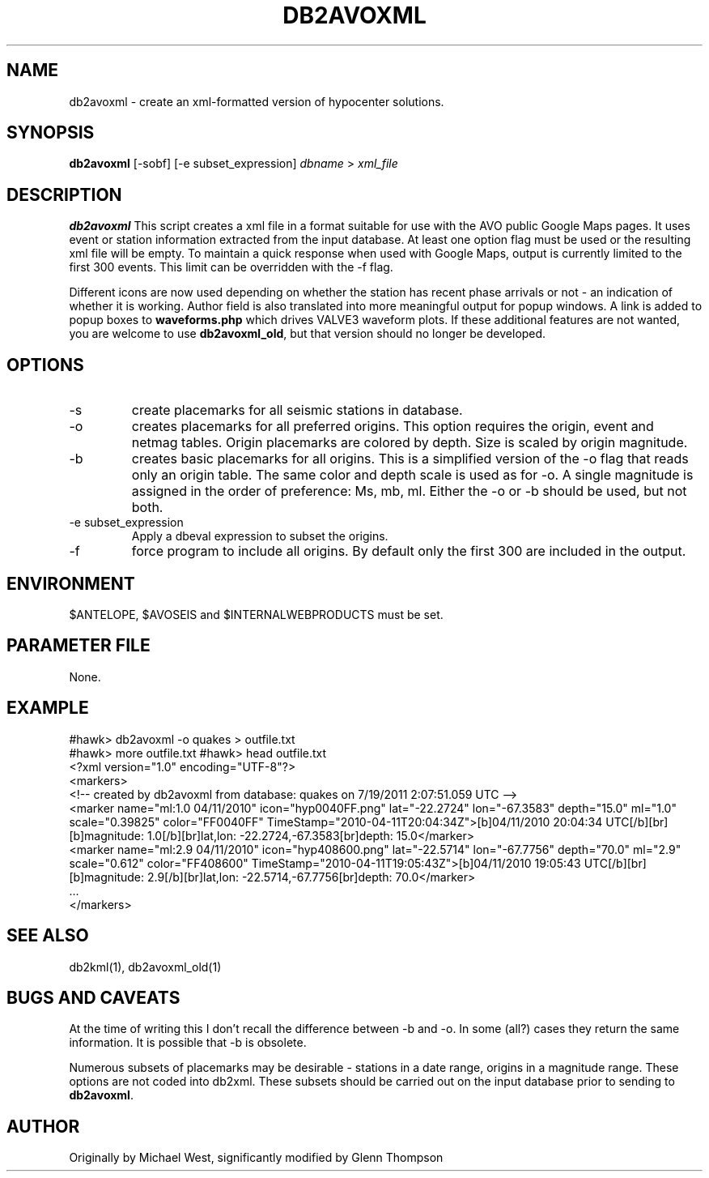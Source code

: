 .TH DB2AVOXML 1 "$Date$"
.SH NAME
db2avoxml \- create an xml-formatted version of hypocenter solutions.

.SH SYNOPSIS
.nf
\fBdb2avoxml\fP [-sobf] [-e subset_expression] \fIdbname\fP > \fIxml_file\fP 
.fi
.SH DESCRIPTION
\fBdb2avoxml\fP This script creates a xml file in a format suitable for use with the AVO public Google Maps pages. It uses event or station information extracted from the input database. At least one option flag must be used or the resulting xml file will be empty. To maintain a quick response when used with Google Maps, output is currently limited to the first 300 events. This limit can be overridden with the -f flag.
.PP
Different icons are now used depending on whether the station has recent phase arrivals or not - an indication of whether it is working. Author field is also translated into more meaningful output for popup windows. A link is added to popup boxes to \fBwaveforms.php\fP which drives VALVE3 waveform plots. If these additional features are not wanted, you are welcome to  use \fBdb2avoxml_old\fP, but that version should no longer be developed.
.SH OPTIONS
.IP -s
create placemarks for all seismic stations in database.
.IP -o
creates placemarks for all preferred origins. This option requires the origin, event and netmag tables. Origin placemarks are colored by depth. Size is scaled by origin magnitude.
.IP -b
creates basic placemarks for all origins. This is a simplified version of the -o flag that reads only an origin table. The same color and depth scale is used as for -o. A single magnitude is assigned in the order of preference: Ms, mb, ml. Either the -o or -b should be used, but not both.
.IP "-e subset_expression"
Apply a dbeval expression to subset the origins.
.IP -f
force program to include all origins. By default only the first 300 are included in the output.

.SH ENVIRONMENT
$ANTELOPE, $AVOSEIS and $INTERNALWEBPRODUCTS must be set.

.SH PARAMETER FILE
None.

.SH EXAMPLE
#hawk> db2avoxml -o quakes > outfile.txt
.br
#hawk> more outfile.txt
#hawk> head outfile.txt 
.br
<?xml version="1.0" encoding="UTF-8"?>
.br
<markers>
.br
<!-- created by db2avoxml from database: quakes on  7/19/2011   2:07:51.059 UTC -->
.br
     <marker name="ml:1.0 04/11/2010" icon="hyp0040FF.png" lat="-22.2724" lon="-67.3583" depth="15.0" ml="1.0" scale="0.39825" color="FF0040FF" TimeStamp="2010-04-11T20:04:34Z">[b]04/11/2010 20:04:34 UTC[/b][br][b]magnitude: 1.0[/b][br]lat,lon: -22.2724,-67.3583[br]depth: 15.0</marker>
.br
     <marker name="ml:2.9 04/11/2010" icon="hyp408600.png" lat="-22.5714" lon="-67.7756" depth="70.0" ml="2.9" scale="0.612" color="FF408600" TimeStamp="2010-04-11T19:05:43Z">[b]04/11/2010 19:05:43 UTC[/b][br][b]magnitude: 2.9[/b][br]lat,lon: -22.5714,-67.7756[br]depth: 70.0</marker>
.br
     ...
.br
</markers>
  
.SH SEE ALSO
db2kml(1), db2avoxml_old(1)

.SH BUGS AND CAVEATS
At the time of writing this I don't recall the difference between -b and -o. In some (all?) cases they return the same information. It is possible that -b is obsolete.
.LP
Numerous subsets of placemarks may be desirable - stations in a date range, origins in a magnitude range. These options are not coded into db2xml. These subsets should be carried out on the input database prior to sending to \fBdb2avoxml\fP.

.SH AUTHOR
Originally by Michael West, significantly modified by Glenn Thompson
